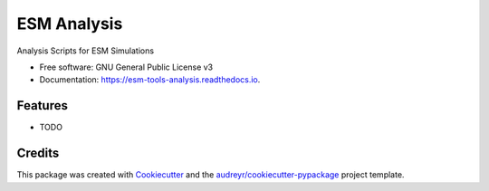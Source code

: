 ============
ESM Analysis
============


.. image:: https://img.shields.io/pypi/v/esm_analysis.svg
        :target: https://pypi.python.org/pypi/esm_analysis

.. image:: https://img.shields.io/travis/pgierz/esm_analysis.svg
        :target: https://travis-ci.org/pgierz/esm_analysis

.. image:: https://readthedocs.org/projects/esm-tools-analysis/badge/?version=latest
        :target: https://esm-tools-analysis.readthedocs.io/en/latest/?badge=latest
        :alt: Documentation Status


Analysis Scripts for ESM Simulations


* Free software: GNU General Public License v3
* Documentation: https://esm-tools-analysis.readthedocs.io.


Features
--------

* TODO

Credits
-------

This package was created with Cookiecutter_ and the `audreyr/cookiecutter-pypackage`_ project template.

.. _Cookiecutter: https://github.com/audreyr/cookiecutter
.. _`audreyr/cookiecutter-pypackage`: https://github.com/audreyr/cookiecutter-pypackage
